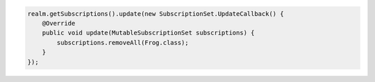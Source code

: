 .. code-block:: java

   realm.getSubscriptions().update(new SubscriptionSet.UpdateCallback() {
       @Override
       public void update(MutableSubscriptionSet subscriptions) {
           subscriptions.removeAll(Frog.class);
       }
   });
